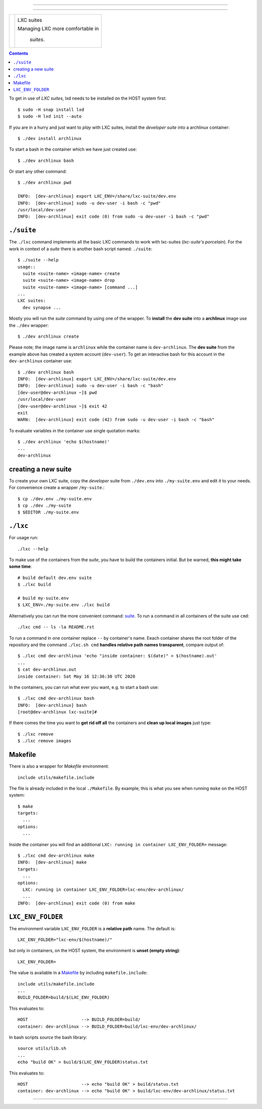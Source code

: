 .. SPDX-License-Identifier: GNU General Public License v3.0 or later

==========

==========

+-----------------+----------------------+
|                 |                      |
| |License|       | |lxc-suite logo|     |
|                 |                      |
| |Issues|        | LXC suites           |
|                 |                      |
| |PR|            | Managing LXC more    |
|                 | comfortable in       |
| |commits|       |  *suites*.           |
|                 |                      |
+-----------------+----------------------+

.. contents:: Contents
   :depth: 2
   :local:
   :backlinks: entry


To get in use of *LXC suites*, lxd needs to be installed on the HOST system
first::

    $ sudo -H snap install lxd
    $ sudo -H lxd init --auto

If you are in a hurry and just want to *play* with LXC suites, install the
*developer suite* into a archlinux container::

    $ ./dev install archlinux

To start a bash in the container which we have just created use::

    $ ./dev archlinux bash

Or start any other command::

    $ ./dev archlinux pwd

    INFO:  [dev-archlinux] export LXC_ENV=/share/lxc-suite/dev.env
    INFO:  [dev-archlinux] sudo -u dev-user -i bash -c "pwd"
    /usr/local/dev-user
    INFO:  [dev-archlinux] exit code (0) from sudo -u dev-user -i bash -c "pwd"


.. _suite:

``./suite``
===========

The ``./lxc`` command implements all the basic LXC commands to work with
lxc-suites (*lxc-suite's porcelain*).  For the work in context of a *suite*
there is another bash script named: ``./suite``::

    $ ./suite --help
    usage::
      suite <suite-name> <image-name> create
      suite <suite-name> <image-name> drop
      suite <suite-name> <image-name> [command ...]
    ...
    LXC suites:
      dev synapse ...

Mostly you will run the *suite* command by using one of the wrapper.  To
**install** the **dev suite** into a **archlinux** image use the ``./dev``
wrapper::

    $ ./dev archlinux create

Please note; the image name is ``archlinux`` while the container name is
``dev-archlinux``.  The **dev suite** from the example above has created a
system account (``dev-user``).  To get an interactive bash for this account in
the ``dev-archlinux`` container use::

    $ ./dev archlinux bash
    INFO:  [dev-archlinux] export LXC_ENV=/share/lxc-suite/dev.env
    INFO:  [dev-archlinux] sudo -u dev-user -i bash -c "bash"
    [dev-user@dev-archlinux ~]$ pwd
    /usr/local/dev-user
    [dev-user@dev-archlinux ~]$ exit 42
    exit
    WARN:  [dev-archlinux] exit code (42) from sudo -u dev-user -i bash -c "bash"

To evaluate variables in the container use single quotation marks::

  $ ./dev archlinux 'echo $(hostname)'
  ...
  dev-archlinux


.. create suite:

creating a new suite
====================

To create your own LXC suite, copy the *developer* suite from ``./dev.env`` into
``./my-suite.env`` and edit it to your needs.  For convenience create a wrapper
``/my-suite``.::

    $ cp ./dev.env ./my-suite.env
    $ cp ./dev ./my-suite
    $ $EDITOR ./my-suite.env


.. _lxc:

``./lxc``
=========

For usage run::

    ./lxc --help

To make use of the containers from the *suite*, you have to build the containers
initial.  But be warned, **this might take some time**::

    # build default dev.env suite
    $ ./lxc build

    # build my-suite.env
    $ LXC_ENV=./my-suite.env ./lxc build

Alternatively you can run the more convenient command: suite_.  To run a command
in all containers of the suite use ``cmd``::

    ./lxc cmd -- ls -la README.rst

To run a command in one container replace ``--`` by container's name.  Eeach
container shares the root folder of the repository and the command
``./lxc.sh cmd`` **handles relative path names transparent**, compare output
of::

    $ ./lxc cmd dev-archlinux 'echo "inside container: $(date)" > $(hostname).out'
    ...
    $ cat dev-archlinux.out
    inside container: Sat May 16 12:36:30 UTC 2020

In the containers, you can run what ever you want, e.g. to start a bash use::

    $ ./lxc cmd dev-archlinux bash
    INFO:  [dev-archlinux] bash
    [root@dev-archlinux lxc-suite]#

If there comes the time you want to **get rid off all** the containers and
**clean up local images** just type::

    $ ./lxc remove
    $ ./lxc remove images


.. _Makefile:

Makefile
========

There is also a wrapper for *Makefile* environment::

    include utils/makefile.include

The file is already included in the local ``./Makefile``.  By example; this is
what you see when running ``make`` on the HOST system::

    $ make
    targets:
      ...
    options:
      ...

Inside the container you will find an additional ``LXC: running in container
LXC_ENV_FOLDER=`` message::

    $ ./lxc cmd dev-archlinux make
    INFO:  [dev-archlinux] make
    targets:
      ...
    options:
      LXC: running in container LXC_ENV_FOLDER=lxc-env/dev-archlinux/
      ...
    INFO:  [dev-archlinux] exit code (0) from make


.. _LXC_ENV_FOLDER:

``LXC_ENV_FOLDER``
==================

The environment variable ``LXC_ENV_FOLDER`` is a **relative path** name.  The
default is::

    LXC_ENV_FOLDER="lxc-env/$(hostname)/"

but only in containers, on the HOST system, the environment is **unset
(empty string)**::

    LXC_ENV_FOLDER=

The value is available in a Makefile_ by including ``makefile.include``::

    include utils/makefile.include
    ...
    BUILD_FOLDER=build/$(LXC_ENV_FOLDER)

This evaluates to::

    HOST                     --> BUILD_FOLDER=build/
    container: dev-archlinux --> BUILD_FOLDER=build/lxc-env/dev-archlinux/

In bash scripts *source* the bash library::

    source utils/lib.sh
    ...
    echo "build OK" > build/$(LXC_ENV_FOLDER)status.txt

This evaluates to::

    HOST                     --> echo "build OK" > build/status.txt
    container: dev-archlinux --> echo "build OK" > build/lxc-env/dev-archlinux/status.txt


----

|gluten free|

.. |gluten free| image:: https://forthebadge.com/images/featured/featured-gluten-free.svg

.. |License| image:: https://img.shields.io/github/license/return42/lxc-suite?style=plastic
   :target: https://github.com/return42/lxc-suite/blob/master/LICENSE

.. |Issues| image:: https://img.shields.io/github/issues/return42/lxc-suite?color=yellow&label=issues
   :target: https://github.com/return42/lxc-suite/issues

.. |PR| image:: https://img.shields.io/github/issues-pr-raw/return42/lxc-suite?color=yellow&label=PR
   :target: https://github.com/return42/lxc-suite/pulls

.. |commits| image:: https://img.shields.io/github/commit-activity/y/return42/lxc-suite?color=yellow&label=commits
   :target: https://github.com/return42/lxc-suite/commits/master

.. |lxc-suite logo| image:: https://raw.githubusercontent.com/return42/lxc-suite/master/utils/lxc_logo.png
   :target: https://return42.github.io/lxc-suite/
   :alt: LXC suites
   :width: 30%
